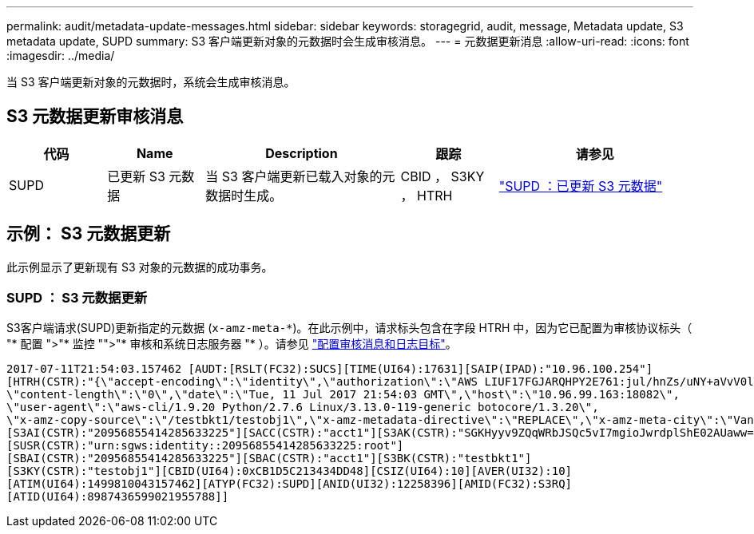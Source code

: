 ---
permalink: audit/metadata-update-messages.html 
sidebar: sidebar 
keywords: storagegrid, audit, message, Metadata update, S3 metadata update, SUPD 
summary: S3 客户端更新对象的元数据时会生成审核消息。 
---
= 元数据更新消息
:allow-uri-read: 
:icons: font
:imagesdir: ../media/


[role="lead"]
当 S3 客户端更新对象的元数据时，系统会生成审核消息。



== S3 元数据更新审核消息

[cols="1a,1a,2a,1a,2a"]
|===
| 代码 | Name | Description | 跟踪 | 请参见 


 a| 
SUPD
 a| 
已更新 S3 元数据
 a| 
当 S3 客户端更新已载入对象的元数据时生成。
 a| 
CBID ， S3KY ， HTRH
 a| 
link:supd-s3-metadata-updated.html["SUPD ：已更新 S3 元数据"]

|===


== 示例： S3 元数据更新

此示例显示了更新现有 S3 对象的元数据的成功事务。



=== SUPD ： S3 元数据更新

S3客户端请求(SUPD)更新指定的元数据 (`x-amz-meta-\*`)。在此示例中，请求标头包含在字段 HTRH 中，因为它已配置为审核协议标头（ "* 配置 ">"* 监控 "">"* 审核和系统日志服务器 "* ）。请参见 link:../monitor/configure-audit-messages.html["配置审核消息和日志目标"]。

[listing]
----
2017-07-11T21:54:03.157462 [AUDT:[RSLT(FC32):SUCS][TIME(UI64):17631][SAIP(IPAD):"10.96.100.254"]
[HTRH(CSTR):"{\"accept-encoding\":\"identity\",\"authorization\":\"AWS LIUF17FGJARQHPY2E761:jul/hnZs/uNY+aVvV0lTSYhEGts=\",
\"content-length\":\"0\",\"date\":\"Tue, 11 Jul 2017 21:54:03 GMT\",\"host\":\"10.96.99.163:18082\",
\"user-agent\":\"aws-cli/1.9.20 Python/2.7.6 Linux/3.13.0-119-generic botocore/1.3.20\",
\"x-amz-copy-source\":\"/testbkt1/testobj1\",\"x-amz-metadata-directive\":\"REPLACE\",\"x-amz-meta-city\":\"Vancouver\"}"]
[S3AI(CSTR):"20956855414285633225"][SACC(CSTR):"acct1"][S3AK(CSTR):"SGKHyyv9ZQqWRbJSQc5vI7mgioJwrdplShE02AUaww=="]
[SUSR(CSTR):"urn:sgws:identity::20956855414285633225:root"]
[SBAI(CSTR):"20956855414285633225"][SBAC(CSTR):"acct1"][S3BK(CSTR):"testbkt1"]
[S3KY(CSTR):"testobj1"][CBID(UI64):0xCB1D5C213434DD48][CSIZ(UI64):10][AVER(UI32):10]
[ATIM(UI64):1499810043157462][ATYP(FC32):SUPD][ANID(UI32):12258396][AMID(FC32):S3RQ]
[ATID(UI64):8987436599021955788]]
----